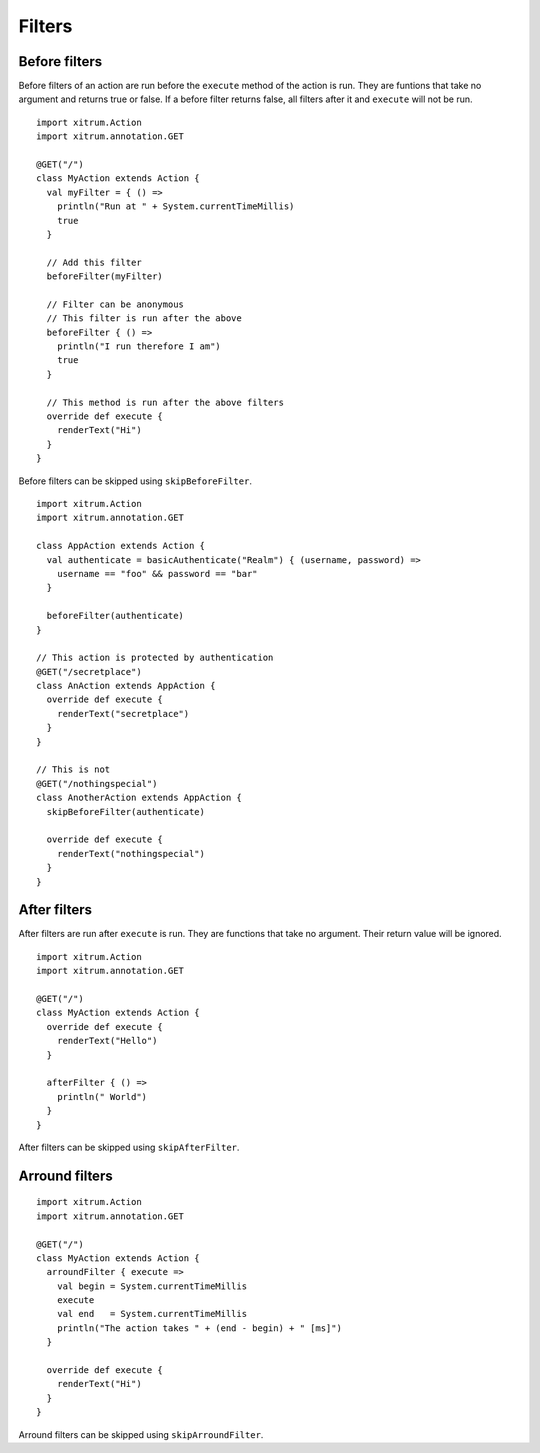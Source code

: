 Filters
=======

Before filters
--------------

Before filters of an action are run before the ``execute`` method of the action
is run. They are funtions that take no argument and returns true or false.
If a before filter returns false, all filters after it and ``execute`` will
not be run.

::

  import xitrum.Action
  import xitrum.annotation.GET

  @GET("/")
  class MyAction extends Action {
    val myFilter = { () =>
      println("Run at " + System.currentTimeMillis)
      true
    }

    // Add this filter
    beforeFilter(myFilter)

    // Filter can be anonymous
    // This filter is run after the above
    beforeFilter { () =>
      println("I run therefore I am")
      true
    }

    // This method is run after the above filters
    override def execute {
      renderText("Hi")
    }
  }

Before filters can be skipped using ``skipBeforeFilter``.

::

  import xitrum.Action
  import xitrum.annotation.GET

  class AppAction extends Action {
    val authenticate = basicAuthenticate("Realm") { (username, password) =>
      username == "foo" && password == "bar"
    }

    beforeFilter(authenticate)
  }

  // This action is protected by authentication
  @GET("/secretplace")
  class AnAction extends AppAction {
    override def execute {
      renderText("secretplace")
    }
  }

  // This is not
  @GET("/nothingspecial")
  class AnotherAction extends AppAction {
    skipBeforeFilter(authenticate)

    override def execute {
      renderText("nothingspecial")
    }
  }

After filters
-------------

After filters are run after ``execute`` is run. They are functions that take no
argument. Their return value will be ignored.

::

  import xitrum.Action
  import xitrum.annotation.GET

  @GET("/")
  class MyAction extends Action {
    override def execute {
      renderText("Hello")
    }

    afterFilter { () =>
      println(" World")
    }
  }

After filters can be skipped using ``skipAfterFilter``.

Arround filters
---------------

::

  import xitrum.Action
  import xitrum.annotation.GET

  @GET("/")
  class MyAction extends Action {
    arroundFilter { execute =>
      val begin = System.currentTimeMillis
      execute
      val end   = System.currentTimeMillis
      println("The action takes " + (end - begin) + " [ms]")
    }

    override def execute {
      renderText("Hi")
    }
  }

Arround filters can be skipped using ``skipArroundFilter``.
